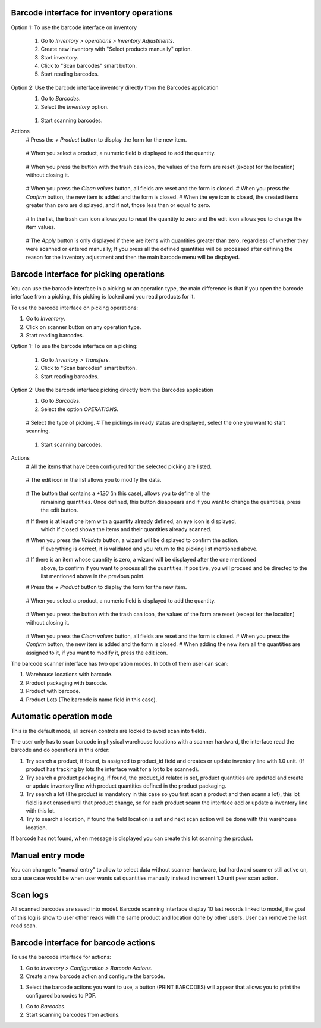 Barcode interface for inventory operations
~~~~~~~~~~~~~~~~~~~~~~~~~~~~~~~~~~~~~~~~~~

Option 1: To use the barcode interface on inventory

  #. Go to *Inventory > operations > Inventory Adjustments*.
  #. Create new inventory with "Select products manually" option.
  #. Start inventory.
  #. Click to "Scan barcodes" smart button.
  #. Start reading barcodes.

Option 2: Use the barcode interface inventory directly from the Barcodes application
  #. Go to *Barcodes*.
  #. Select the *Inventory* option.

    .. image:: /stock_barcodes/static/src/img/inventory_barcode_action.png
       :height: 100
       :width: 200
       :alt: Inventory barcode action

  #. Start scanning barcodes.

Actions
  # Press the *+ Product* button to display the form for the new item.

    .. image:: /stock_barcodes/static/src/img/add_product.png
       :height: 100
       :width: 200
       :alt: Add product

  # When you select a product, a numeric field is displayed to add the quantity.

    .. image:: /stock_barcodes/static/src/img/form_add_product_quantity.png
       :height: 100
       :width: 200
       :alt: Add quantity product

  # When you press the button with the trash can icon, the values of the form are reset (except for the location) without closing it.

    .. image:: /stock_barcodes/static/src/img/form_add_product_reset.png
       :height: 100
       :width: 200
       :alt: Reset data form

  # When you press the *Clean values* button, all fields are reset and the form is closed.
  # When you press the *Confirm* button, the new item is added and the form is closed.
  # When the eye icon is closed, the created items greater than zero are displayed, and if not, those less than or equal to zero.

    .. image:: /stock_barcodes/static/src/img/list_items.png
       :height: 100
       :width: 200
       :alt: Reset data form

  # In the list, the trash can icon allows you to reset the quantity to zero and the edit icon allows you to change the item values.

    .. image:: /stock_barcodes/static/src/img/list_action_items.png
       :height: 100
       :width: 200
       :alt: Reset data form

  # The *Apply* button is only displayed if there are items with quantities greater than zero, regardless of whether they were scanned or entered manually; If you press all the defined quantities will be processed after defining the reason for the inventory adjustment and then the main barcode menu will be displayed.

    .. image:: /stock_barcodes/static/src/img/apply_inventory.png
       :height: 100
       :width: 200
       :alt: Apply inventory
    .. image:: /stock_barcodes/static/src/img/apply_inventory_reason.png
       :height: 100
       :width: 200
       :alt: Apply inventory reason


Barcode interface for picking operations
~~~~~~~~~~~~~~~~~~~~~~~~~~~~~~~~~~~~~~~~
You can use the barcode interface in a picking or an operation type, the main
difference is that if you open the barcode interface from a picking, this
picking is locked and you read products for it.

To use the barcode interface on picking operations:

#. Go to *Inventory*.
#. Click on scanner button on any operation type.
#. Start reading barcodes.

Option 1: To use the barcode interface on a picking:

  #. Go to *Inventory > Transfers*.
  #. Click to "Scan barcodes" smart button.
  #. Start reading barcodes.

Option 2: Use the barcode interface picking directly from the Barcodes application
  #. Go to *Barcodes*.
  #. Select the option *OPERATIONS*.

    .. image:: /stock_barcodes/static/src/img/inventory_barcode_action.png
       :height: 100
       :width: 200
       :alt: Operation barcode action

  # Select the type of picking.
  # The pickings in ready status are displayed, select the one you want to start scanning.

    .. image:: /stock_barcodes/static/src/img/list_picking.png
       :height: 100
       :width: 200
       :alt: List picking

  #. Start scanning barcodes.

    .. image:: /stock_barcodes/static/src/img/barcode_interface_picking.png
       :height: 100
       :width: 200
       :alt: List picking

Actions
  # All the items that have been configured for the selected picking are listed.

    .. image:: /stock_barcodes/static/src/img/list_items_picking.png
       :height: 100
       :width: 200
       :alt: List picking

  # The edit icon in the list allows you to modify the data.

    .. image:: /stock_barcodes/static/src/img/list_items_picking_edit.png
       :height: 100
       :width: 200
       :alt: Edit picking

  # The button that contains a *+120* (in this case), allows you to define all the
    remaining quantities. Once defined, this button disappears and if you want to change the
    quantities, press the edit button.

    .. image:: /stock_barcodes/static/src/img/list_items_picking_quantity.png
       :height: 100
       :width: 200
       :alt: Quantity picking

  # If there is at least one item with a quantity already defined, an eye icon is displayed,
    which if closed shows the items and their quantities already scanned.

    .. image:: /stock_barcodes/static/src/img/list_items_picking_scanned.png
       :height: 100
       :width: 200
       :alt: Picking scanned

  # When you press the *Validate* button, a wizard will be displayed to confirm the action.
    If everything is correct, it is validated and you return to the picking list mentioned above.

    .. image:: /stock_barcodes/static/src/img/confirm_items_picking.png
       :height: 100
       :width: 200
       :alt: Picking scanned

  # If there is an item whose quantity is zero, a wizard will be displayed after the one mentioned
    above, to confirm if you want to process all the quantities. If positive, you will proceed
    and be directed to the list mentioned above in the previous point.

    .. image:: /stock_barcodes/static/src/img/confirm_all_quantity_items_picking.png
       :height: 100
       :width: 200
       :alt: Picking scanned

  # Press the *+ Product* button to display the form for the new item.

    .. image:: /stock_barcodes/static/src/img/add_product.png
       :height: 100
       :width: 200
       :alt: Add product

  # When you select a product, a numeric field is displayed to add the quantity.

    .. image:: /stock_barcodes/static/src/img/form_add_product_quantity.png
       :height: 100
       :width: 200
       :alt: Add quantity product

  # When you press the button with the trash can icon, the values of the form are reset (except for the location) without closing it.

    .. image:: /stock_barcodes/static/src/img/form_add_product_reset.png
       :height: 100
       :width: 200
       :alt: Reset data form

  # When you press the *Clean values* button, all fields are reset and the form is closed.
  # When you press the *Confirm* button, the new item is added and the form is closed.
  # When adding the new item all the quantities are assigned to it, if you want to modify it, press the edit icon.

The barcode scanner interface has two operation modes. In both of them user
can scan:

#. Warehouse locations with barcode.
#. Product packaging with barcode.
#. Product with barcode.
#. Product Lots (The barcode is name field in this case).


Automatic operation mode
~~~~~~~~~~~~~~~~~~~~~~~~

This is the default mode, all screen controls are locked to avoid scan into
fields.

The user only has to scan barcode in physical warehouse locations with a
scanner hardward, the interface read the barcode and do operations in this
order:

#. Try search a product, if found, is assigned to product_id field and creates
   or update inventory line with 1.0 unit. (If product has tracking by lots
   the interface wait for a lot to be scanned).
#. Try search a product packaging, if found, the product_id related is set,
   product quantities are updated and create or update inventory line with
   product quantities defined in the product packaging.
#. Try search a lot (The product is mandatory in this case so you first scan a
   product and then scann a lot), this lot field is not erased until that
   product change, so for each product scann the interface add or update a
   inventory line with this lot.
#. Try to search a location, if found the field location is set and next scan
   action will be done with this warehouse location.

If barcode has not found, when message is displayed you can create this lot
scanning the product.

Manual entry mode
~~~~~~~~~~~~~~~~~

You can change to "manual entry" to allow to select data without scanner
hardware, but hardward scanner still active on, so a use case would be when
user wants set quantities manually instead increment 1.0 unit peer scan action.

Scan logs
~~~~~~~~~

All scanned barcodes are saved into model.
Barcode scanning interface display 10 last records linked to model, the goal of
this log is show to user other reads with the same product and location done
by other users.
User can remove the last read scan.

Barcode interface for barcode actions
~~~~~~~~~~~~~~~~~~~~~~~~~~~~~~~~~~~~~~~~~~
To use the barcode interface for actions:

#. Go to *Inventory > Configuration > Barcode Actions*.
#. Create a new barcode action and configure the barcode.

.. image:: /stock_barcodes/static/src/img/create_barcode_action.png
   :height: 100
   :width: 200
   :alt: Print barcodes

#. Select the barcode actions you want to use, a button (PRINT BARCODES) will appear that allows you to print the configured barcodes to PDF.

.. image:: /stock_barcodes/static/src/img/print_barcodes.png
   :height: 100
   :width: 200
   :alt: Print barcodes

#. Go to *Barcodes*.
#. Start scanning barcodes from actions.
